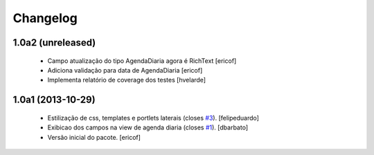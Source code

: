 Changelog
---------

1.0a2 (unreleased)
^^^^^^^^^^^^^^^^^^

  * Campo atualização do tipo AgendaDiaria agora é RichText
    [ericof]

  * Adiciona validação para data de AgendaDiaria
    [ericof]

  * Implementa relatório de coverage dos testes
    [hvelarde]

1.0a1 (2013-10-29)
^^^^^^^^^^^^^^^^^^^^^

  * Estilização de css, templates e portlets laterais (closes `#3`_).
    [felipeduardo]
  * Exibicao dos campos na view de agenda diaria (closes `#1`_).
    [dbarbato]
  * Versão inicial do pacote.
    [ericof]

.. _`#1`: https://github.com/plonegovbr/brasil.gov.agenda/issues/1
.. _`#3`: https://github.com/plonegovbr/brasil.gov.agenda/issues/3
